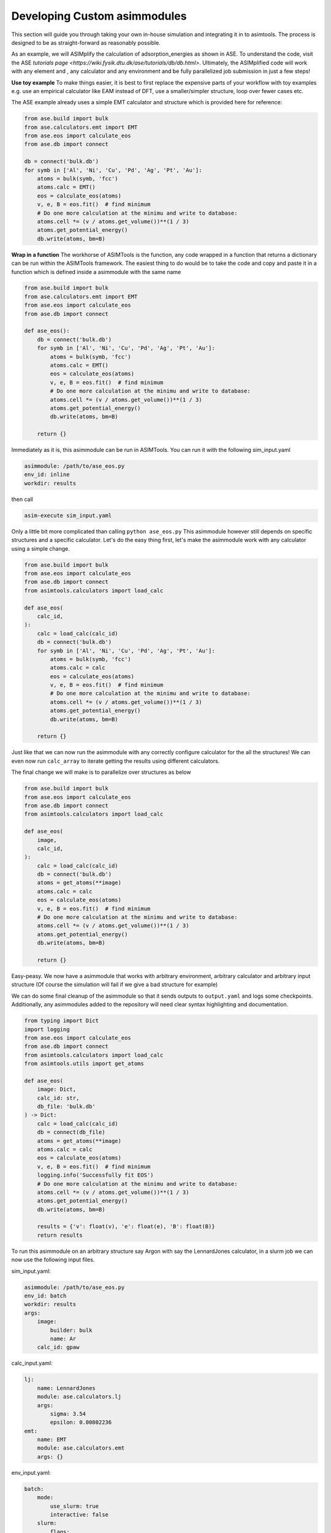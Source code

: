 Developing Custom asimmodules
=========================

This section will guide you through taking your own in-house simulation and 
integrating it in to asimtools. The process is designed to be as 
straight-forward as reasonably possible. 

As an example, we will ASIMplify the calculation of adsorption_energies as
shown in ASE. To understand the code, visit the ASE `tutorials page <https://wiki.fysik.dtu.dk/ase/tutorials/db/db.html>`. Ultimately, the
ASIMplified code will work with any element and , any calculator and any
environment and be fully parallelized job submission in just a few steps!

**Use toy example** To make things easier, it is best to first replace the
expensive parts of your workflow with toy examples e.g. use an empirical
calculator like EAM instead of DFT, use a smaller/simpler structure, loop
over fewer cases etc.

The ASE example already uses a simple EMT calculator and structure which is
provided here for reference:

.. code-block:: 
    
    from ase.build import bulk
    from ase.calculators.emt import EMT
    from ase.eos import calculate_eos
    from ase.db import connect

    db = connect('bulk.db')
    for symb in ['Al', 'Ni', 'Cu', 'Pd', 'Ag', 'Pt', 'Au']:
        atoms = bulk(symb, 'fcc')
        atoms.calc = EMT()
        eos = calculate_eos(atoms)
        v, e, B = eos.fit()  # find minimum
        # Do one more calculation at the minimu and write to database:
        atoms.cell *= (v / atoms.get_volume())**(1 / 3)
        atoms.get_potential_energy()
        db.write(atoms, bm=B)


**Wrap in a function** The workhorse of ASIMTools is the function, any code
wrapped in a function that returns a dictionary can be run within the
ASIMTools framework. The easiest thing to do would be to take the code and
copy and paste it in a function which is defined inside a asimmodule with the
same name


.. code-block:: 
  
    from ase.build import bulk
    from ase.calculators.emt import EMT
    from ase.eos import calculate_eos
    from ase.db import connect

    def ase_eos():
        db = connect('bulk.db')
        for symb in ['Al', 'Ni', 'Cu', 'Pd', 'Ag', 'Pt', 'Au']:
            atoms = bulk(symb, 'fcc')
            atoms.calc = EMT()
            eos = calculate_eos(atoms)
            v, e, B = eos.fit()  # find minimum
            # Do one more calculation at the minimu and write to database:
            atoms.cell *= (v / atoms.get_volume())**(1 / 3)
            atoms.get_potential_energy()
            db.write(atoms, bm=B)
        
        return {}

Immediately as it is, this asimmodule can be run in ASIMTools. You can run it with
the following sim_input.yaml

.. code-block:: yaml

    asimmodule: /path/to/ase_eos.py 
    env_id: inline
    workdir: results

then call

.. code-block:: console

    asim-execute sim_input.yaml

Only a little bit more complicated than calling ``python ase_eos.py``
This asimmodule however still depends on specific structures and a specific
calculator. Let's do the easy thing first, let's make the asimmodule work with any
calculator using a simple change.

.. code-block:: 
  
    from ase.build import bulk
    from ase.eos import calculate_eos
    from ase.db import connect
    from asimtools.calculators import load_calc

    def ase_eos(
        calc_id,
    ):
        calc = load_calc(calc_id)
        db = connect('bulk.db')
        for symb in ['Al', 'Ni', 'Cu', 'Pd', 'Ag', 'Pt', 'Au']:
            atoms = bulk(symb, 'fcc')
            atoms.calc = calc
            eos = calculate_eos(atoms)
            v, e, B = eos.fit()  # find minimum
            # Do one more calculation at the minimu and write to database:
            atoms.cell *= (v / atoms.get_volume())**(1 / 3)
            atoms.get_potential_energy()
            db.write(atoms, bm=B)
        
        return {}

Just like that we can now run the asimmodule with any correctly configure
calculator for the all the structures! We can even now run ``calc_array`` to
iterate getting the results using different calculators.

The final change we will make is to parallelize over structures as below

.. code-block:: 
  
    from ase.build import bulk
    from ase.eos import calculate_eos
    from ase.db import connect
    from asimtools.calculators import load_calc

    def ase_eos(
        image,
        calc_id,
    ):
        calc = load_calc(calc_id)
        db = connect('bulk.db')
        atoms = get_atoms(**image)
        atoms.calc = calc
        eos = calculate_eos(atoms)
        v, e, B = eos.fit()  # find minimum
        # Do one more calculation at the minimu and write to database:
        atoms.cell *= (v / atoms.get_volume())**(1 / 3)
        atoms.get_potential_energy()
        db.write(atoms, bm=B)
        
        return {}

Easy-peasy. We now have a asimmodule that works with arbitrary environment,
arbitrary calculator and arbitrary input structure (Of course the simulation
will fail if we give a bad structure for example)

We can do some final cleanup of the asimmodule so that it sends outputs to
``output.yaml`` and logs some checkpoints. Additionally, any asimmodules added to
the repository will need clear syntax highlighting and documentation.

.. code-block:: 
  
    from typing import Dict
    import logging
    from ase.eos import calculate_eos
    from ase.db import connect
    from asimtools.calculators import load_calc
    from asimtools.utils import get_atoms

    def ase_eos(
        image: Dict,
        calc_id: str,
        db_file: 'bulk.db'
    ) -> Dict:
        calc = load_calc(calc_id)
        db = connect(db_file)
        atoms = get_atoms(**image)
        atoms.calc = calc
        eos = calculate_eos(atoms)
        v, e, B = eos.fit()  # find minimum
        logging.info('Successfully fit EOS')
        # Do one more calculation at the minimu and write to database:
        atoms.cell *= (v / atoms.get_volume())**(1 / 3)
        atoms.get_potential_energy()
        db.write(atoms, bm=B)

        results = {'v': float(v), 'e': float(e), 'B': float(B)}
        return results

To run this asimmodule on an arbitrary structure say Argon with say the
LennardJones calculator, in a slurm job we can now use the following input
files.

sim_input.yaml:

.. code-block:: yaml

    asimmodule: /path/to/ase_eos.py 
    env_id: batch
    workdir: results
    args:
        image:
            builder: bulk
            name: Ar
        calc_id: gpaw

calc_input.yaml:

.. code-block:: yaml

    lj: 
        name: LennardJones
        module: ase.calculators.lj
        args:
            sigma: 3.54
            epsilon: 0.00802236
    emt:
        name: EMT
        module: ase.calculators.emt
        args: {}

env_input.yaml:

.. code-block:: yaml

    batch:
        mode:
            use_slurm: true
            interactive: false
        slurm: 
            flags:
                - -n 2
            precommands:
                - source ~/.bashrc
                - conda activate asimtools
    inline:
        mode:
            use_slurm: false
            interactive: true

Going back to the original problem, we wanted to run the simulation of mulitple
different elements with the EMT calculator. To achieve that in parallel, we can
nest the ``ase_eos`` asimmodule in a :func:`asimtools.asimmodules.sim_array.sim_array` asimmodule as follows

sim_input.yaml:

.. code-block:: yaml

    asimmodule: sim_array
    workdir: results
    args:
        key_sequence: ['args', 'image', 'name']
        array_values: ['Al', 'Ni', 'Cu', 'Pd', 'Ag', 'Pt', 'Au']
        env_ids: 'batch'
        template_sim_input:
            asimmodule: /path/to/ase_eos.py
            args:
                calc_id: emt
                image:
                    builder: bulk
                    crystalstructure: 'fcc'

To make the asimmodule easier to access without having to use the full path, you
can set the environment variable

.. code-block:: console

    export ASIMTOOLS_asimmodule_DIR=/path/to/my/asimmodule/dir/

You can then move the ``ase_eos.py`` asimmodule into a directory called ``ase_eos``
and place it in the asimmodule directory. This allows you to refer to asimmodules
prepended with the asimmodule dir as below

.. code-block:: yaml

    asimmodule: sim_array
    workdir: results
    args:
        key_sequence: ['args', 'image', 'name']
        array_values: ['Al', 'Ni', 'Cu', 'Pd', 'Ag', 'Pt', 'Au']
        env_ids: 'batch'
        template_sim_input:
            asimmodule: ase_eos/ase_eos.py
            args:
                calc_id: emt
                image:
                    builder: bulk
                    crystalstructure: 'fcc'
